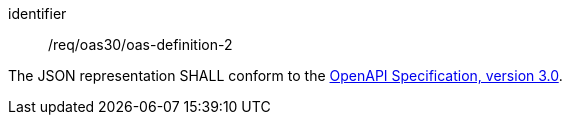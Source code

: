 [[req_oas30_oas-definition-2]]
[requirement]
====
[%metadata]
identifier:: /req/oas30/oas-definition-2


The JSON representation SHALL conform to the
<<OpenAPI-Spec,OpenAPI Specification, version 3.0>>.
====
